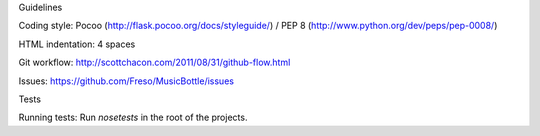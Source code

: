 
Guidelines

Coding style:
Pocoo (http://flask.pocoo.org/docs/styleguide/) /
PEP 8 (http://www.python.org/dev/peps/pep-0008/)

HTML indentation: 4 spaces

Git workflow:
http://scottchacon.com/2011/08/31/github-flow.html

Issues:
https://github.com/Freso/MusicBottle/issues

Tests

Running tests:
Run `nosetests` in the root of the projects.


